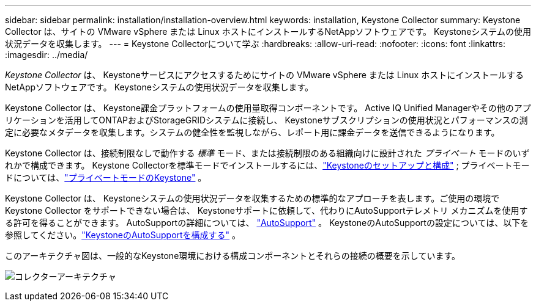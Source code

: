 ---
sidebar: sidebar 
permalink: installation/installation-overview.html 
keywords: installation, Keystone Collector 
summary: Keystone Collector は、サイトの VMware vSphere または Linux ホストにインストールするNetAppソフトウェアです。  Keystoneシステムの使用状況データを収集します。 
---
= Keystone Collectorについて学ぶ
:hardbreaks:
:allow-uri-read: 
:nofooter: 
:icons: font
:linkattrs: 
:imagesdir: ../media/


[role="lead"]
_Keystone Collector_ は、 Keystoneサービスにアクセスするためにサイトの VMware vSphere または Linux ホストにインストールするNetAppソフトウェアです。  Keystoneシステムの使用状況データを収集します。

Keystone Collector は、 Keystone課金プラットフォームの使用量取得コンポーネントです。 Active IQ Unified Managerやその他のアプリケーションを活用してONTAPおよびStorageGRIDシステムに接続し、 Keystoneサブスクリプションの使用状況とパフォーマンスの測定に必要なメタデータを収集します。システムの健全性を監視しながら、レポート用に課金データを送信できるようになります。

Keystone Collector は、接続制限なしで動作する _標準_ モード、または接続制限のある組織向けに設計された _プライベート_ モードのいずれかで構成できます。  Keystone Collectorを標準モードでインストールするには、link:../installation/vapp-prereqs.html["Keystoneのセットアップと構成"] ; プライベートモードについては、link:../dark-sites/overview.html["プライベートモードのKeystone"] 。

Keystone Collector は、 Keystoneシステムの使用状況データを収集するための標準的なアプローチを表します。ご使用の環境でKeystone Collector をサポートできない場合は、 Keystoneサポートに依頼して、代わりにAutoSupportテレメトリ メカニズムを使用する許可を得ることができます。  AutoSupportの詳細については、 https://docs.netapp.com/us-en/active-iq/concept_autosupport.html["AutoSupport"^] 。  KeystoneのAutoSupportの設定については、以下を参照してください。link:../installation/asup-config.html["KeystoneのAutoSupportを構成する"] 。

このアーキテクチャ図は、一般的なKeystone環境における構成コンポーネントとそれらの接続の概要を示しています。

image:collector-arch-1.png["コレクターアーキテクチャ"]
